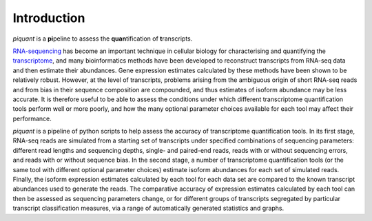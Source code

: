 Introduction
============

*piquant* is a **pi**\ peline to assess the **quan**\ tification of **t**\ ranscripts.

`RNA-sequencing <http://en.wikipedia.org/wiki/RNA-Seq>`_ has become an important technique in cellular biology for characterising and quantifying the `transcriptome <http://en.wikipedia.org/wiki/Transcriptome>`_, and many bioinformatics methods have been developed to reconstruct transcripts from RNA-seq data and then estimate their abundances. Gene expression estimates calculated by these methods have been shown to be relatively robust. However, at the level of transcripts, problems arising from the ambiguous origin of short RNA-seq reads and from bias in their sequence composition are compounded, and thus estimates of isoform abundance may be less accurate. It is therefore useful to be able to assess the conditions under which different transcriptome quantification tools perform well or more poorly, and how the many optional parameter choices available for each tool may affect their performance.

*piquant* is a pipeline of python scripts to help assess the accuracy of transcriptome quantification tools. In its first stage, RNA-seq reads are simulated from a starting set of transcripts under specified combinations of sequencing parameters: different read lengths and sequencing depths, single- and paired-end reads, reads with or without sequencing errors, and reads with or without sequence bias. In the second stage, a number of transcriptome quantification tools (or the same tool with different optional parameter choices) estimate isoform abundances for each set of simulated reads. Finally, the isoform expression estimates calculated by each tool for each data set are compared to the known transcript abundances used to generate the reads. The comparative accuracy of expression estimates calculated by each tool can then be assessed as sequencing parameters change, or for different groups of transcripts segregated by particular transcript classification measures, via a range of automatically generated statistics and graphs.
